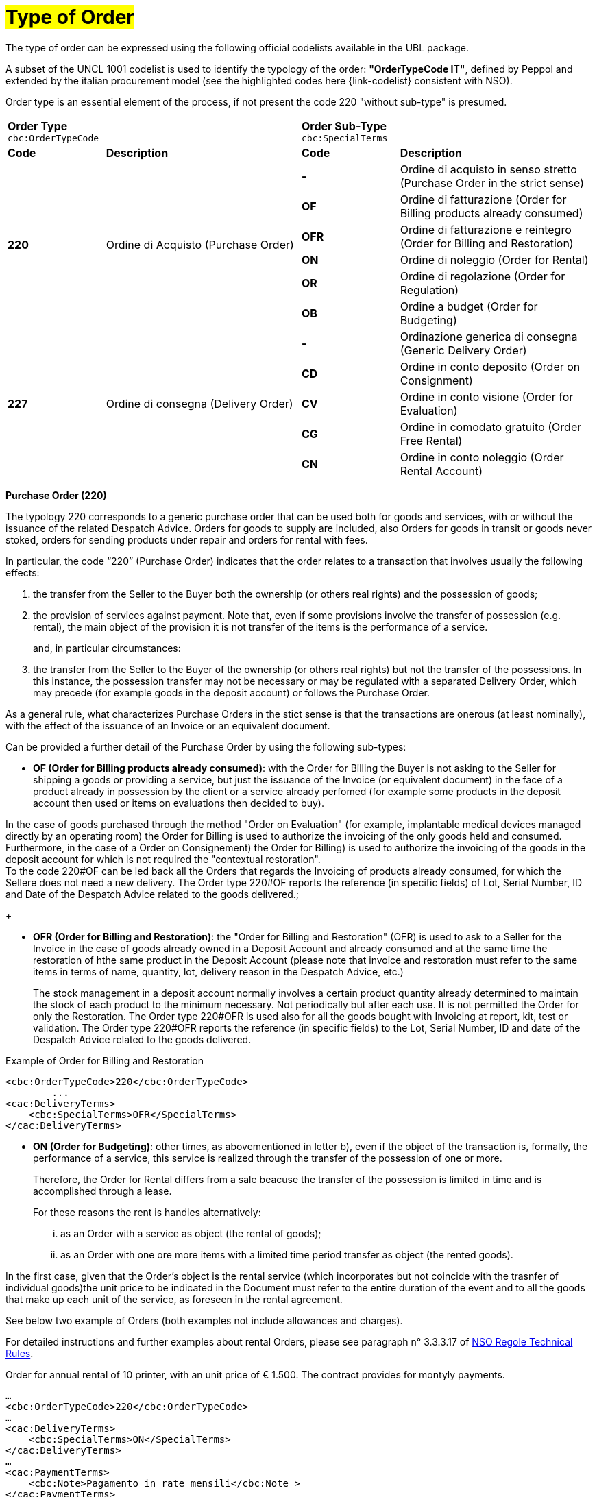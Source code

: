 [[tipologia-ordine]]
= #Type of Order#

The type of order can be expressed using the following official codelists available in the UBL package. +


A subset of the UNCL 1001 codelist is used to identify the typology of the order: *"OrderTypeCode IT"*, defined by Peppol and extended by the italian procurement model (see the highlighted  codes here {link-codelist} consistent with NSO). +

Order type is an essential element of the process, if not present the code 220 "without sub-type" is presumed. 


[width="100%", cols="1,2,1,2"]
|===
2+^.^| *Order Type* +
`cbc:OrderTypeCode`   2+^.^|**Order Sub-Type** +
`cbc:SpecialTerms`

|*Code* | *Description* | *Code* | *Description* 

.6+|*220* .6+| Ordine di Acquisto (Purchase Order) | *-*  | Ordine di acquisto in senso stretto  (Purchase Order in the strict sense)| *OF*  | Ordine di fatturazione (Order for Billing products already consumed)
|*OFR*  | Ordine di fatturazione e reintegro (Order for Billing and Restoration) |*ON*  | Ordine di noleggio (Order for Rental) | *OR*  | Ordine di regolazione (Order for Regulation)| *OB*  | Ordine a budget (Order for Budgeting)

.5+|*227* .5+| Ordine di consegna (Delivery Order) |*-*  | Ordinazione generica di consegna (Generic Delivery Order) | *CD*  | Ordine in conto deposito (Order on Consignment)
|*CV*  | Ordine in conto visione (Order for Evaluation)
| *CG*  | Ordine in comodato gratuito (Order Free Rental) | *CN*  | Ordine in conto noleggio (Order Rental Account) |

|===


*[red]#Purchase Order (220)#*

The typology 220 corresponds to a generic purchase order that can be used both for goods and services, with or without the issuance of the related Despatch Advice. Orders for goods to supply are included, also Orders for goods in transit or goods never stoked, orders for sending products under repair and orders for rental with fees. +

In particular, the code “220” (Purchase Order) indicates that the order relates to a transaction that involves usually the following effects: 

a. the transfer from the Seller to the Buyer both the ownership (or others real rights) and the possession of goods;

b. the provision of services against payment. Note that, even if some provisions involve the transfer of possession (e.g. rental), the main object of the provision it is not transfer of the items is the performance of a service. 
+
and, in particular circumstances: +
+
c. the transfer from the Seller to the Buyer of the ownership (or others real rights) but not the transfer of the possessions. In this instance, the possession transfer may not be necessary or may be regulated with a separated Delivery Order, which may precede (for example goods in the deposit account) or follows the Purchase Order.

As a general rule, what characterizes Purchase Orders in the stict sense is that the transactions are onerous (at least nominally), with the effect of the issuance of an Invoice or an equivalent document. +

[underline]#Can# be provided a further detail of the Purchase Order by using the following sub-types:


** *OF (Order for Billing products already consumed)*: with the Order for Billing the Buyer is not asking to the Seller for shipping a goods or providing a service, but just the issuance of the Invoice (or equivalent document) in the face of a product already in possession by the client  or a service already perfomed (for example some products in the deposit account then used or items on evaluations then decided to buy). 

In the case of goods purchased through the method "Order on Evaluation" (for example, implantable medical devices managed directly by an operating room) the Order for Billing is used to authorize the invoicing of the only goods held and consumed. +
Furthermore, in the case of a Order on Consignement) the Order for Billing) is used to authorize the invoicing of the goods in the deposit account for which is not required the "contextual restoration". +
To the code 220#OF can be led back all the Orders that regards the Invoicing of products already consumed, for which the Sellere does not need a new delivery. The Order type 220#OF reports the reference (in specific fields) of Lot, Serial Number, ID and Date of the Despatch Advice related to the goods delivered.;
+

** *OFR (Order for Billing and Restoration)*: the "Order for Billing and Restoration" (OFR) is used to ask to a Seller for the Invoice in the case of goods already owned in a Deposit Account and already consumed and at the same time the restoration of hthe same product in the Deposit Account (please note that invoice and restoration must refer to the same items in terms of name, quantity, lot, delivery reason in the Despatch Advice, etc.)
+
The stock management in a deposit account normally involves a certain product quantity already determined to maintain the stock of each product to the minimum necessary. Not periodically but after each use. It is not permitted the Order for only the Restoration. The Order type 220#OFR is used also for all the goods bought with Invoicing at report, kit, test or validation. The Order type 220#OFR reports the reference (in specific fields) to the Lot, Serial Number, ID and date of the Despatch Advice related to the goods delivered. +


.Example of Order for Billing and Restoration
[source, xml, indent=0]
----
<cbc:OrderTypeCode>220</cbc:OrderTypeCode>
        ...
<cac:DeliveryTerms>
    <cbc:SpecialTerms>OFR</SpecialTerms>
</cac:DeliveryTerms>
----

* *ON (Order for Budgeting)*: other times, as abovementioned in letter b), even if the object of the transaction is, formally, the performance of a service, this service is realized through the transfer of the possession of one or more.
+
Therefore, the Order for Rental differs from a sale beacuse the transfer of the possession is limited in time and is accomplished through a lease.
+
For these reasons the rent is handles alternatively:

...	as an Order with a service as object (the rental of goods);

...	as an Order with one ore more items with a limited time period transfer as object (the rented goods).

In the first case, given that the Order's object is the rental service (which incorporates but not coincide with the trasnfer of individual goods)the unit price to be indicated in the Document must refer to the entire duration of the event and to all the goods that make up each unit of the service, as foreseen in the rental agreement.

See below two example of Orders (both examples not include allowances and charges).

For detailed instructions and further examples about rental Orders, please see paragraph n° 3.3.3.17 of http://www.rgs.mef.gov.it/_Documenti/VERSIONE-I/e-GOVERNME1/apir/NSO-Regole-tecniche-IT.pdf[NSO Regole Technical Rules].


.Order for annual rental of 10 printer, with an unit price of € 1.500. The contract provides for montyly payments. 
[source, xml, indent=0]
----
…
<cbc:OrderTypeCode>220</cbc:OrderTypeCode>
…
<cac:DeliveryTerms>
    <cbc:SpecialTerms>ON</SpecialTerms>
</cac:DeliveryTerms>
…
<cac:PaymentTerms>
    <cbc:Note>Pagamento in rate mensili</cbc:Note >
</cac:PaymentTerms>
…
<cac:OrderLine>
<cac:LineItem>
    <cbc:ID>Numero della linea d’ordine</ cbc:ID>
    <cbc:Quantity>10</cbc:Quantity>
    <cbc:LineExtensionAmount currencyID=EUR>15000</cbc:LineExtensionAmount>
…
<cac:Price>
    <cbc:PriceAmount currencyID=EUR>1500</cbc:PriceAmount>
</cac:Price>
<cac:Item>
    <cbc:Description>Modello della stampante</cbc:Description>
    <cbc:Name>Modello della stampante</cbc:Name>
…
</cac:Item>
</cac:LineItem>
</cac:OrderLine>
----

Given the Order, 12 Invoices of € 1.250 will be issued at the end of each montlhy installements (this information is reported in the element “PaymentTerms/Note”).

.Order for a two-year Rental of 12 work stations (each composed by personal pc, two screens and one printer) with the unit price of  € 3.600. The contract provides for quarterly payments.
[source, xml, indent=0]
----
…
<cbc:OrderTypeCode>220</cbc:OrderTypeCode>
…
<cac:DeliveryTerms>
    <cbc:SpecialTerms>ON</SpecialTerms>
</cac:DeliveryTerms>
…
<cac:PaymentTerms>
    <cbc:Note>Pagamento in rate trimestrali</cbc:Note >
</cac:PaymentTerms>
…
<cac:OrderLine>
<cac:LineItem>
    <cbc:ID>Numero della linea d’ordine</ cbc:ID>
    <cbc:Quantity>12</cbc:Quantity>
    <cbc:LineExtensionAmount currencyID=EUR>43200</cbc:LineExtensionAmount>
…
<cac:Price>
    <cbc:PriceAmount currencyID=EUR>3600</cbc:PriceAmount>
</cac:Price>
<cac:Item>
    <cbc:Description>Postazione di lavoro composta da pc, 2 monitor, stampante</cbc:Description>
    <cbc:Name>Postazione di lavoro standard</cbc:Name>
…
</cac:Item>
</cac:LineItem>
</cac:OrderLine>
----

Given the Order, 8 Invoices of € 5.400 will be issued (four per year) at the end of each quarterly installements (this information is reported in the element “PaymentTerms/Note”).

** *OR (Order for Regulation)*: in certain circumstances, can be necessary to modify or specify in more detail the information of an Order previously sent Order referred to a a provision already carried out.
+
In this cases it is necessary issuing an Order that refers to the previous Order, specifying that it is a Order for Regulation (sub-type “OR”). +

An Order for Regolation, so, is an Order: +

... used to specify in a more detailed way or to modify the information contained in a previous Order;
... that never constitutes a new request of Order and Services, instead it integrates the information of an already closed processed.

An Order for Regolation is realized alternatively: +

... via an Order Connection (Ordine Connection for Regulation), when it is necessary to specify information about the provision, the quantity and/or prices (or part of them) contained in a previous Order.
... via a Order Replacement (Ordine Replacement for Regulation), when it is necesssary to modify information about the provision, the quantity and/or prices (or part of them) contained in a previous Order.

For detailed instructions and further examples about rental Orders, please see paragraph n° 3.3.3.17 of http://www.rgs.mef.gov.it/_Documenti/VERSIONE-I/e-GOVERNME1/apir/NSO-Regole-tecniche-IT.pdf[NSO Regole Technical Rules].

** *OB (Order  a budget)*: it may happen that the price, the quantity and even the details about goods and services to order are not known precisely at the moment of the issuance of the Order. +
+
In these cases the type “220” can be associated with sub-type “OB” (Order for Budgeting),  with which the Buyer indicates that the information about quantity and/or prices cointained in the Order need to be considered ad maximum expected values and that the same goods and services object of the provision may be described in a summary way. +

An Order for Budgeting, so, it is an Order in which: +

...  quantity and/or price indicated are to be intended by the Seller as maximum values and not be exceeded;
... the object of the provision may be described in a summary way. 


An Order for Budgeting can be: 

... an Initial Order for Budgeting, meaning that it is an Initial Order for Budgeting, an Initial Order with estimated quantity and/or prices.
... an Order Replacement for Budgeting, meaning that it is an Order Replacement issued while the provision is still to be completed, and that changes the estimated quantity and/or prices of an Initial Order for BudgetingInitial Order for Budgeting.

+
For detailed instructions and further examples about rental Orders, please see paragraph n° 3.3.3.18 of http://www.rgs.mef.gov.it/_Documenti/VERSIONE-I/e-GOVERNME1/apir/NSO-Regole-tecniche-IT.pdf[NSO Regole Technical Rules].


*[red]#Delivery Order (227)#*

The typology 227 corresponds to orders for materials that not involves an invoicing except after the use of the materials and after an Order type 220. 

[underline]#Can# be provided a further detail of the Delivery Order by using the following sub-types:


* *CD* (Conto deposito - Order on Consignement), for consitution or integration of a stock of goods on consignement;
* *CV* (Conto visione - Order for Evaluation), for consitution or integration of a stock of goods on evaluation;
* *CG* (Comodato d’uso gratuito - Order Free Rental), for consitution or integration of a stock on loan;
* *CN* (Conto noleggio - Order Rental Account), for consitution or integration of a stock with the aim of a subsequnt rental.

Note that the Order on Consignement (CD) needs to be certainly issued at the constitution of a deposit account and everytime it is intended to change the quantity of the goods in the deposit. In case of reintegration of the consumed goods, contrary, the Order for Billing and Reintegration (OFR) can be used. +

The code “227”, on the other hand, must be utilized solely to regulate the transfer of the goods possession from the Seller to the Buyer, but not the ownership or the service free of charge, or in the case of free of cahrge performances. Ciò può verificarsi, ad esempio, nelle fattispecie della concessione di beni in comodato d’uso, in conto deposito, in conto visione, eccetera, che non comportano, di per sé, emissione di fattura. This happens in the cases of Order on Consignement, Order for Evaluation and Order Free Rental that do not entail, per se, issuing of an invoice.+

Note that, however, in many cases the transfer of the possession is accessory of a service provision or precedes a transfer of ownership, therefore the Delivery Order can be linked to one or more Purchase Order.



